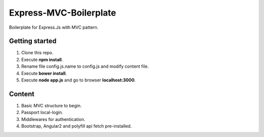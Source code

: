 Express-MVC-Boilerplate
=======================

Boilerplate for Express.Js with MVC pattern.

Getting started
---------------

1. Clone this repo.
2. Execute **npm install**.
3. Rename file config.js.name to config.js and modify content file.
4. Execute **bower install**.
5. Execute **node app.js** and go to browser **localhost:3000**.

Content
-------

1. Basic MVC structure to begin.
2. Passport local-login.
3. Middlewares for authentication.
4. Bootstrap, Angular2 and polyfill api fetch pre-installed.
